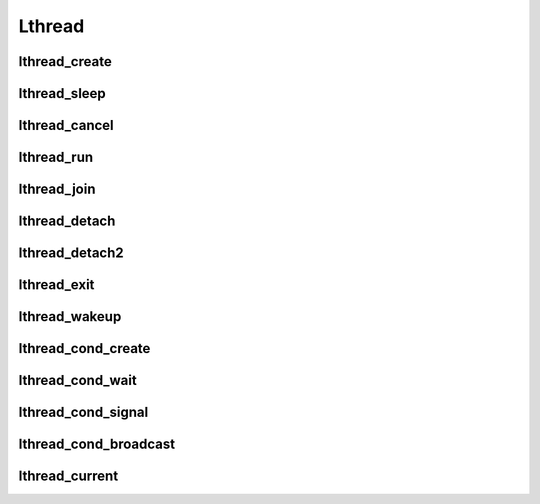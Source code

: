 Lthread
=======

lthread_create
--------------
.. c:function:: int thread_create(lthread_t **new_lt, lthread_func func, void *arg)

    Creates a new lthread.

    :param lthread_t** new_lt: a ptr->ptr to store the new lthread structure on
                               success
    :param lthread_func func: Function to run in an lthread.
    :param void* arg: Argument to pass to `func` when called.

    :return: 0 on success with new_lt pointing to the new lthread.
    :return: -1 on failure with `errno` specifying the reason.

    .. c:type:: lthread_func: void (*)(void*)

lthread_sleep
--------------
.. c:function:: void lthread_sleep(uint64_t msecs)

    Causes an lthread to sleep for `msecs` milliseconds.

    :param uint64_t msecs: Number of milliseconds to sleep. `msecs=0` causes the
                           lthread to yield and allow other lthreads to resume
                           before it continues.


lthread_cancel
--------------
.. c:function:: void lthread_cancel(lthread_t *lt)

    Cancels lthread and prepares it to be removed from lthread scheduler. If it
    was waiting for events, the events will get cancelled. If an lthread was
    joining on it, the lthread joining will get scheduled to run.

    :param lthread_t* lt: lthread to cancel

lthread_run
-----------
.. c:function:: void lthread_run(void)

    Runs lthread scheduler until all lthreads return.

lthread_join
------------
.. c:function:: int lthread_join(lthread_t *lt, void **ptr, uint64_t timeout)

    Blocks the calling lthread until lt has exited or a timeout occurred. In
    case of timeout, lthread_join returns -2 and lt doesn't get freed. If target
    lthread was cancelled, it returns -1 and the target lthread will be freed.
    \*\*ptr will get populated by lthread_exit(). ptr cannot be from lthread's
    stack space. Joining on a joined lthread has undefined behavior.

    :param lthread_t* lt: lthread to join on.
    :param void** ptr: optional, this ptr will be populated by :c:func:`lthread_exit()`.
    :param uint64_t timeout: How long to wait trying to join on lt before timing out.

    :return: 0 on success.
    :return: -1 if target lthread got cancelled.
    :return: -2 on timeout.

    .. ATTENTION:: Joining on a joined lthread has undefined behavior

lthread_detach
--------------
.. c:function:: void lthread_detach(void)

    Marks the current lthread as detached, causing it to get freed once it exits.
    Otherwise :c:func:`lthread_join()` must be called on the lthread to free it
    up. If an lthread wasn't marked as detached and wasn't joined on then
    a memory leak occurs.

lthread_detach2
----------------
.. c:function:: void lthread_detach2(lthread_t *lt)

    Same as :c:func:`lthread_detach()` except that it doesn't have to be called
    from within the lthread function. The lthread to detach is passed as a param.

    :param lthread_t* lt: Lthread to detach.


lthread_exit
------------
.. c:function:: void lthread_exit(void *ptr)

    Sets ptr value for the lthread calling :c:func:`lthread_join()` and exits lthread.

    :param void* ptr: Optional, ptr value to pass to the joining lthread.


lthread_wakeup
--------------
.. c:function:: void lthread_wakeup(lthread_t *lt)

    Wakes up a sleeping lthread. If lthread wasn't sleeping this function has
    no effect.

    :param lthread_t* lt: The lthread to wake up.

lthread_cond_create
-------------------
.. c:function:: int lthread_cond_create(lthread_cond_t **c)

     Creates a condition variable that can be used between lthreads to block/signal each other.

     :param lthread_cond_t** c: ptr->ptr that will be populated on success.

     :return: 0 on success.
     :return: -1 on error with `errno` containing the reason.


lthread_cond_wait
-----------------
.. c:function:: int lthread_cond_wait(lthread_cond_t *c, uint64_t timeout)

    Puts the lthread calling :c:func:`lthread_cond_wait()` to sleep until
    `timeout` expires or another lthread signals it.

    :param lthread_cond_t* c: condition variable created by :c:func:`lthread_cond_create()`
                              and shared between lthreads requiring synchronization.
    :param uint64_t timeout: Number of milliseconds to wait on the condition
                             variable to be signaled before it times out. 0 to
                             wait indefinitely.

    :return: 0 if it was signal.
    :return: -2 on timeout.

lthread_cond_signal
-------------------
.. c:function:: void lthread_cond_signal(lthread_cond_t *c)

    Signals a single lthread blocked on :c:func:`lthread_cond_wait()` to wake up and resume.

    :param lthread_cond_t* c: condition variable created by :c:func:`lthread_cond_create()`
                              and shared between lthreads requiring synchronization.


lthread_cond_broadcast
----------------------
.. c:function:: void lthread_cond_broadcast(lthread_cond_t *c)

    Signals all lthreads blocked on :c:func:`lthread_cond_wait()` to wake up and resume.

    :param lthread_cond_t* c: condition variable created by :c:func:`lthread_cond_create()`
                              and shared between lthreads requiring synchronization.

lthread_current
---------------
.. c:function:: lthread_t *lthread_current()

    Returns a pointer to the current lthread.

    :return: ptr to the current lthread running.

